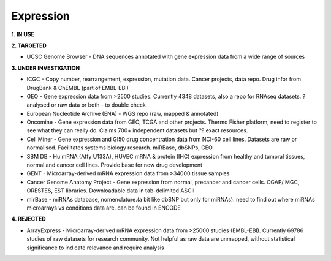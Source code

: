 .. _expression:


Expression
!!!!!!!!!!

**1. IN USE**



**2. TARGETED**

* UCSC Genome Browser - DNA sequences annotated with gene expression data from a wide range of sources



**3. UNDER INVESTIGATION**

* ICGC - Copy number, rearrangement, expression, mutation data. Cancer projects, data repo. Drug infor from DrugBank & ChEMBL (part of EMBL-EBI)

* GEO - Gene expression data from >2500 studies. Currently 4348 datasets, also a repo for RNAseq datasets. ? analysed or raw data or both - to double check

* European Nucleotide Archive (ENA) - WGS repo (raw, mapped & annotated)

* Oncomine - Gene expression data from GEO, TCGA and other projects. Thermo Fisher platform, need to register to see what they can really do. Claims 700+ independent datasets but ?? exact resources.

* Cell Miner - Gene expression and GI50 drug concentration data from NCI-60 cell lines. Datasets are raw or normalised. Facilitates systems biology research. miRBase, dbSNPs, GEO

* SBM DB - Hu mRNA (Affy U133A), HUVEC mRNA & protein (IHC) expression from healthy and tumoral tissues, normal and cancer cell lines. Provide base for new drug development

* GENT - Microarray-derived mRNA expression data from >34000 tissue samples

* Cancer Genome Anatomy Project - Gene expression from normal, precancer and cancer cells. CGAP/ MGC, ORESTES, EST libraries. Downloadable data in tab-delimited ASCII

* mirBase - miRNAs database, nomenclature.(a bit like dbSNP but only for miRNAs). need to find out where miRNAs microarrays vs conditions data are. can be found in ENCODE



**4. REJECTED**

* ArrayExpress - Microarray-derived mRNA expression data from >25000 studies (EMBL-EBI). Currently 69786 studies of raw datasets for research community. Not helpful as raw data are unmapped, without statistical significance to indicate relevance and require analysis
